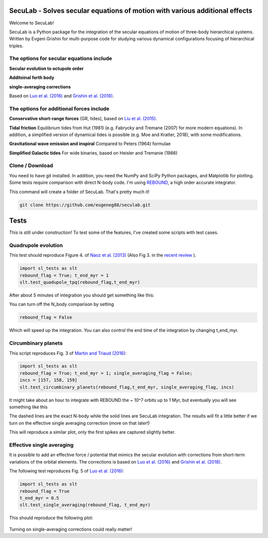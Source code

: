 SecuLab - Solves secular equations of motion with various additional effects
==================================================

Welcome to SecuLab!

SecuLab is a Python package for the integration of the secular equations of motion of three-body hierarchical systems.
Written by Evgeni Grishin for multi-purpose code for studying various dynamical configurations focusing of hierarchical triples.

The options for secular equations include
---------------------------------------

**Secular evolution to octupole order** 

**Additoinal forth body**

**single-averaging corrections**

Based on `Luo et al. (2016) <http://adsabs.harvard.edu/abs/2016MNRAS.458.3060L>`_ and `Grishin et al. (2018) <http://adsabs.harvard.edu/abs/2018MNRAS.481.4907G>`_.

The options for additional forces include
-------------------------------------------

**Conservative short-range forces**
(GR, tides), based on `Liu et al. (2015) <http://adsabs.harvard.edu/abs/2015MNRAS.447..747L>`_.

**Tidal friction**
Equilibrium tides from Hut (1981) (e.g. Fabrycky and Tremane (2007) for more modern equations). In addition, a simplified version of dynamical tides is possible (e.g. Moe and Kratter, 2018), with some modifications.

**Gravitational wave emission and inspiral**
Compared to Peters (1964) formulae

**Simplified Galactic tides**
For wide binaries, based on Heisler and Tremanie (1986)

Clone / Download
--------

You need to have git installed. In addition, you need the NumPy and SciPy Python packages, and Matplotlib for plotting. 
Some tests require comparison with direct N-body code. I'm using  `REBOUND <https://rebound.readthedocs.io/en/latest/>`_, a high order accurate integrator.

This command will create a folder of SecuLab. That's pretty much it!

.. code:: python
   
   git clone https://github.com/eugeneg88/seculab.git
   
Tests
===================

This is still under construction!
To test some of the features, I've created some scripts with test cases.

Quadrupole evolution 
------------------------

This test should reproduce Figure 4. of  `Naoz et al. (2013) <http://adsabs.harvard.edu/abs/2013MNRAS.431.2155N>`_ (Also Fig 3. in the `recent review <https://www.annualreviews.org/doi/10.1146/annurev-astro-081915-023315>`_ ).

.. code:: python
   
   import sl_tests as slt
   rebound_flag = True; t_end_myr = 1
   slt.test_quadupole_tpq(rebound_flag,t_end_myr)
 
After about 5 minutes of integration you should get something like this:

.. class:: no-web
	   
   .. image:: test_quadrupole_tpq.png
      :height: 100px
      :width: 200 px
      :scale: 100 %
You can turn off the N_body comparison by setting

.. code:: python

   rebound_flag = False
   
Which will speed up the integration. You can also control the end time of the integration by changing t_end_myr.

Circumbinary planets 
------------------------

This script reproduces Fig. 3 of `Martin and Triaud (2016) <http://adsabs.harvard.edu/abs/2016MNRAS.455L..46M>`_:

.. code:: python
   
   import sl_tests as slt
   rebound_flag = True; t_end_myr = 1; single_averaging_flag = False;
   incs = [157, 158, 159]
   slt.test_circumbinary_planets(rebound_flag,t_end_myr, single_averaging_flag, incs)
   
It might take about an hour to integrate with REBOUND the ~ 10^7 orbits up to 1 Myr, but eventually you will see something like this

.. class:: no-web
	   
   .. image:: circumbinary_planets_sa_off.png
      :height: 100px
      :width: 200 px
      :scale: 100 %

The dashed lines are the exact N-body while the solid lines are SecuLab integration. The results will fit a little better if we turn on the effective single averaging correction (more on that later!)

.. code:: python
	single_averaging_flag = True;

This will reproduce a similar plot, only the first spikes are captured slightly better. 

.. class:: no-web
	   
   .. image:: circumbinary_planets_sa_on.png
      :height: 100px
      :width: 200 px
      :scale: 100 %
      
Effective single averaging 
-------------------------------

It is possible to add an effective force / potential that mimics the secular evolution with corrections from short-term variations of the orbital elements. The corrections is based on `Luo et al. (2016) <http://adsabs.harvard.edu/abs/2016MNRAS.458.3060L>`_ and `Grishin et al. (2018) <http://adsabs.harvard.edu/abs/2018MNRAS.481.4907G>`_.

The following test reproduces Fig. 5 of `Luo et al. (2016) <http://adsabs.harvard.edu/abs/2016MNRAS.458.3060L>`_: 

.. code:: python
   
   import sl_tests as slt
   rebound_flag = True
   t_end_myr = 0.5  
   slt.test_single_averaging(rebound_flag, t_end_myr)
   
This should reproduce the following plot: 

.. class:: no-web
	   
   .. image:: sinle_averaging.png
      :height: 100px
      :width: 200 px
      :scale: 100 %
      
 Turning on single-averaging corrections could really matter!

